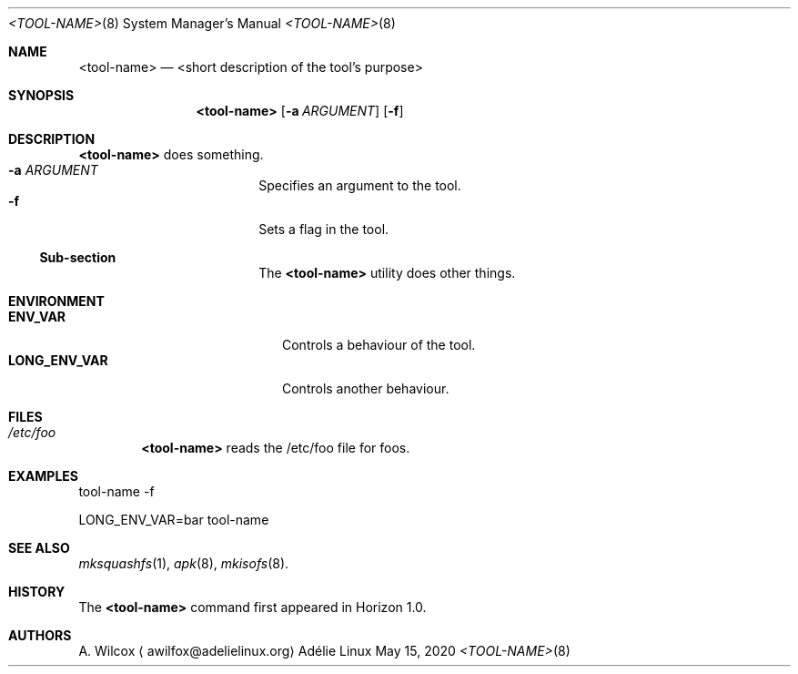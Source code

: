.Dd May 15, 2020
.Dt <TOOL-NAME> 8
.Os "Adélie Linux"
.Sh NAME
.Nm <tool-name>
.Nd <short description of the tool's purpose>
.Sh SYNOPSIS
.Nm
.Op Fl a Ar ARGUMENT
.Op Fl f
.Sh DESCRIPTION
.Nm
does something.
.Bl -tag -width "-v VERSION" -offset indent -compact
.It Fl a Ar ARGUMENT
Specifies an argument to the tool.
.It Fl f
Sets a flag in the tool.
.Ss Sub-section
The
.Nm
utility does other things.
.Sh ENVIRONMENT
.Bl -tag -width "LONG_ENV_VAR" -offset indent -compact
.It Ev Sy ENV_VAR
Controls a behaviour of the tool.
.It Ev Sy LONG_ENV_VAR
Controls another behaviour.
.Sh FILES
.Bl -ohang -width "/etc/foo" -offset indent -compact
.It Pa /etc/foo
.Nm
reads the /etc/foo file for foos.
.Sh EXAMPLES
tool-name -f
.Pp
LONG_ENV_VAR=bar tool-name
.Sh SEE ALSO
.Xr mksquashfs 1 ,
.Xr apk 8 ,
.Xr mkisofs 8 .
.Sh HISTORY
The
.Nm
command first appeared in Horizon 1.0.
.Sh AUTHORS
.An A. Wilcox
.Aq awilfox@adelielinux.org
